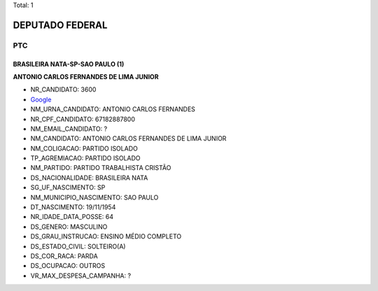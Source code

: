 Total: 1

DEPUTADO FEDERAL
================

PTC
---

BRASILEIRA NATA-SP-SAO PAULO (1)
................................

**ANTONIO CARLOS  FERNANDES DE LIMA JUNIOR**

- NR_CANDIDATO: 3600
- `Google <https://www.google.com/search?q=ANTONIO+CARLOS++FERNANDES+DE+LIMA+JUNIOR>`_
- NM_URNA_CANDIDATO: ANTONIO CARLOS FERNANDES
- NR_CPF_CANDIDATO: 67182887800
- NM_EMAIL_CANDIDATO: ?
- NM_CANDIDATO: ANTONIO CARLOS  FERNANDES DE LIMA JUNIOR
- NM_COLIGACAO: PARTIDO ISOLADO
- TP_AGREMIACAO: PARTIDO ISOLADO
- NM_PARTIDO: PARTIDO TRABALHISTA CRISTÃO
- DS_NACIONALIDADE: BRASILEIRA NATA
- SG_UF_NASCIMENTO: SP
- NM_MUNICIPIO_NASCIMENTO: SAO PAULO
- DT_NASCIMENTO: 19/11/1954
- NR_IDADE_DATA_POSSE: 64
- DS_GENERO: MASCULINO
- DS_GRAU_INSTRUCAO: ENSINO MÉDIO COMPLETO
- DS_ESTADO_CIVIL: SOLTEIRO(A)
- DS_COR_RACA: PARDA
- DS_OCUPACAO: OUTROS
- VR_MAX_DESPESA_CAMPANHA: ?

